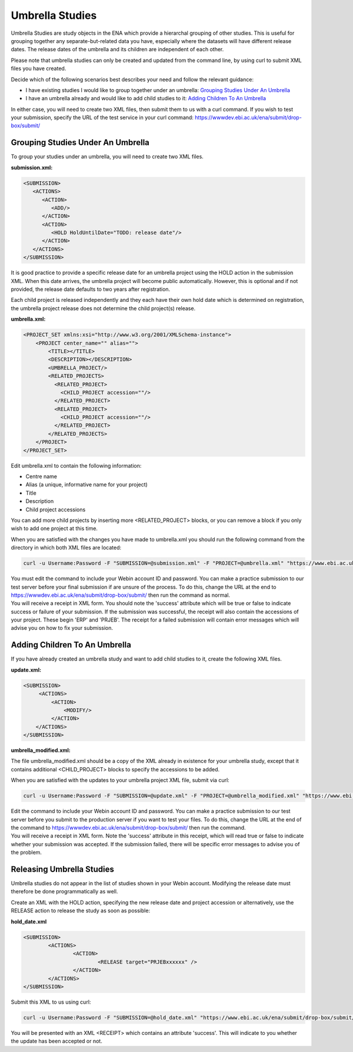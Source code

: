 ================
Umbrella Studies
================

Umbrella Studies are study objects in the ENA which provide a hierarchal grouping of other studies.
This is useful for grouping together any separate-but-related data you have, especially where the datasets will have different release dates.
The release dates of the umbrella and its children are independent of each other.

Please note that umbrella studies can only be created and updated from the command line, by using curl to submit XML files you have created.

Decide which of the following scenarios best describes your need and follow the relevant guidance:

- I have existing studies I would like to group together under an umbrella: `Grouping Studies Under An Umbrella`_
- I have an umbrella already and would like to add child studies to it: `Adding Children To An Umbrella`_

In either case, you will need to create two XML files, then submit them to us with a curl command.
If you wish to test your submission, specify the URL of the test service in your curl command: https://wwwdev.ebi.ac.uk/ena/submit/drop-box/submit/


Grouping Studies Under An Umbrella
==================================

To group your studies under an umbrella, you will need to create two XML files. 

**submission.xml:**

.. code-block:: xml

   <SUBMISSION>   
      <ACTIONS>
         <ACTION>
            <ADD/>
         </ACTION>
         <ACTION>
            <HOLD HoldUntilDate="TODO: release date"/>
         </ACTION>
      </ACTIONS>
   </SUBMISSION>

It is good practice to provide a specific release date for an umbrella project using the HOLD action in the submission XML. When this date arrives, the umbrella project will become public automatically. However, this is optional and if not provided, the release date defaults to two years after registration. 

Each child project is released independently and they each have their own hold date which is determined on registration, the umbrella project release does not determine the child project(s) release.

**umbrella.xml:**

.. code-block:: xml

    <PROJECT_SET xmlns:xsi="http://www.w3.org/2001/XMLSchema-instance">
        <PROJECT center_name="" alias="">
            <TITLE></TITLE>
            <DESCRIPTION></DESCRIPTION>
            <UMBRELLA_PROJECT/>
            <RELATED_PROJECTS>
              <RELATED_PROJECT>
                <CHILD_PROJECT accession=""/>
              </RELATED_PROJECT>
              <RELATED_PROJECT>
                <CHILD_PROJECT accession=""/>
              </RELATED_PROJECT>
            </RELATED_PROJECTS>
        </PROJECT>
    </PROJECT_SET>

Edit umbrella.xml to contain the following information:

- Centre name
- Alias (a unique, informative name for your project)
- Title
- Description
- Child project accessions

You can add more child projects by inserting more <RELATED_PROJECT> blocks, or you can remove a block if you only wish to add one project at this time.

When you are satisfied with the changes you have made to umbrella.xml you should run the following command from the directory in which both XML files are located:

.. code-block:: shell

    curl -u Username:Password -F "SUBMISSION=@submission.xml" -F "PROJECT=@umbrella.xml" "https://www.ebi.ac.uk/ena/submit/drop-box/submit/"

| You must edit the command to include your Webin account ID and password.
  You can make a practice submission to our test server before your final submission if are unsure of the process.
  To do this, change the URL at the end to https://wwwdev.ebi.ac.uk/ena/submit/drop-box/submit/ then run the command as normal.
| You will receive a receipt in XML form.
  You should note the 'success' attribute which will be true or false to indicate success or failure of your submission.
  If the submission was successful, the receipt will also contain the accessions of your project.
  These begin 'ERP' and 'PRJEB'.
  The receipt for a failed submission will contain error messages which will advise you on how to fix your submission.


Adding Children To An Umbrella
==============================

If you have already created an umbrella study and want to add child studies to it, create the following XML files.

**update.xml:**

.. code-block:: xml

    <SUBMISSION>
         <ACTIONS>
             <ACTION>
                 <MODIFY/>
             </ACTION>
        </ACTIONS>
    </SUBMISSION>

**umbrella_modified.xml:**

The file umbrella_modified.xml should be a copy of the XML already in existence for your umbrella study, except that it contains additional <CHILD_PROJECT> blocks to specify the accessions to be added.

When you are satisfied with the updates to your umbrella project XML file, submit via curl:

.. code-block:: shell

    curl -u Username:Password -F "SUBMISSION=@update.xml" -F "PROJECT=@umbrella_modified.xml" "https://www.ebi.ac.uk/ena/submit/drop-box/submit/"

| Edit the command to include your Webin account ID and password.
  You can make a practice submission to our test server before you submit to the production server if you want to test your files.
  To do this, change the URL at the end of the command to https://wwwdev.ebi.ac.uk/ena/submit/drop-box/submit/ then run the command.
| You will receive a receipt in XML form.
  Note the 'success' attribute in this receipt, which will read true or false to indicate whether your submission was accepted.
  If the submission failed, there will be specific error messages to advise you of the problem.


Releasing Umbrella Studies
==========================

Umbrella studies do not appear in the list of studies shown in your Webin account.
Modifying the release date must therefore be done programmatically as well.

Create an XML with the HOLD action, specifying the new release date and project accession or alternatively, use the RELEASE action to release the study as soon as possible:

**hold_date.xml**

.. code-block:: xml

	<SUBMISSION>
		<ACTIONS>
			<ACTION>
				<RELEASE target="PRJEBxxxxxx" />
			</ACTION>
		</ACTIONS>
	</SUBMISSION>

Submit this XML to us using curl:

.. code-block:: shell

	curl -u Username:Password -F "SUBMISSION=@hold_date.xml" "https://www.ebi.ac.uk/ena/submit/drop-box/submit/"

You will be presented with an XML <RECEIPT> which contains an attribute 'success'.
This will indicate to you whether the update has been accepted or not.
